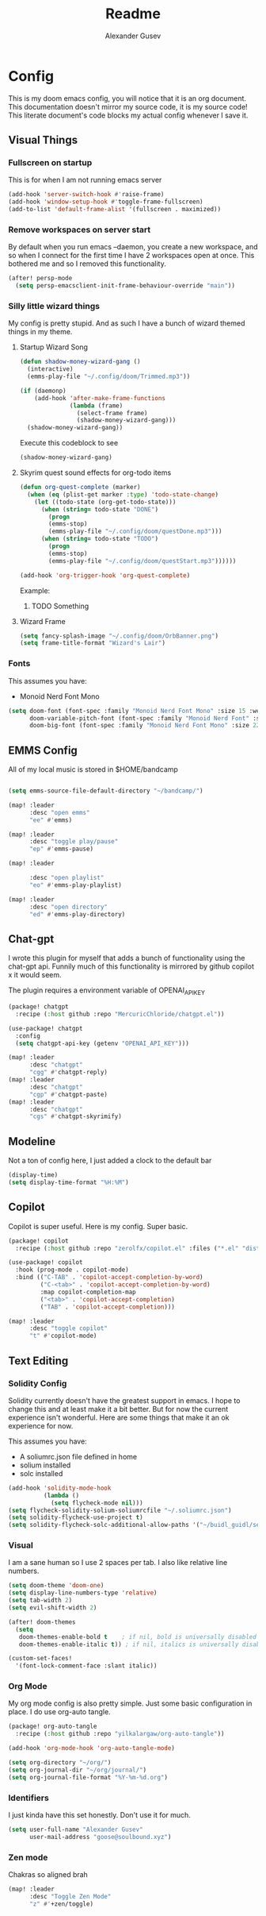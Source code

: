 #+TITLE: Readme
#+PROPERTY: header-args :tangle my-tangled-config.el
#+AUTO_TANGLE: t
#+AUTHOR: Alexander Gusev

* Config

[[./OrbBanner.png]]

This is my doom emacs config, you will notice that it is an org document. This documentation doesn't mirror my source code, it is my source code! This literate document's code blocks  my actual config whenever I save it.

** Visual Things


*** Fullscreen on startup
This is for when I am not running emacs server

#+begin_src emacs-lisp
(add-hook 'server-switch-hook #'raise-frame)
(add-hook 'window-setup-hook #'toggle-frame-fullscreen)
(add-to-list 'default-frame-alist '(fullscreen . maximized))
#+end_src


*** Remove workspaces on server start

By default when you run emacs --daemon, you create a new workspace, and so when I connect for the first time I have 2 workspaces open at once. This bothered me and so I removed this functionality.

#+begin_src emacs-lisp
(after! persp-mode
  (setq persp-emacsclient-init-frame-behaviour-override "main"))
#+end_src


*** Silly little wizard things

My config is pretty stupid. And as such I have a bunch of wizard themed things in my theme.


**** Startup Wizard Song

#+begin_src emacs-lisp
(defun shadow-money-wizard-gang ()
  (interactive)
  (emms-play-file "~/.config/doom/Trimmed.mp3"))

(if (daemonp)
    (add-hook 'after-make-frame-functions
              (lambda (frame)
                (select-frame frame)
                (shadow-money-wizard-gang)))
  (shadow-money-wizard-gang))
#+end_src

Execute this codeblock to see
#+begin_src emacs-lisp
(shadow-money-wizard-gang)
#+end_src


**** Skyrim quest sound effects for org-todo items

#+begin_src emacs-lisp
(defun org-quest-complete (marker)
  (when (eq (plist-get marker :type) 'todo-state-change)
    (let ((todo-state (org-get-todo-state)))
      (when (string= todo-state "DONE")
        (progn
        (emms-stop)
        (emms-play-file "~/.config/doom/questDone.mp3")))
      (when (string= todo-state "TODO")
        (progn
        (emms-stop)
        (emms-play-file "~/.config/doom/questStart.mp3"))))))

(add-hook 'org-trigger-hook 'org-quest-complete)
#+end_src

Example:
***** TODO Something


**** Wizard Frame
#+begin_src emacs-lisp
(setq fancy-splash-image "~/.config/doom/OrbBanner.png")
(setq frame-title-format "Wizard's Lair")
#+end_src


*** Fonts

This assumes you have:
- Monoid Nerd Font Mono

#+begin_src emacs-lisp
(setq doom-font (font-spec :family "Monoid Nerd Font Mono" :size 15 :weight 'semi-light)
      doom-variable-pitch-font (font-spec :family "Monoid Nerd Font" :size 18)
      doom-big-font (font-spec :family "Monoid Nerd Font Mono" :size 22))
#+end_src


** EMMS Config

All of my local music is stored in $HOME/bandcamp

#+begin_src emacs-lisp

(setq emms-source-file-default-directory "~/bandcamp/")

(map! :leader
      :desc "open emms"
      "ee" #'emms)

(map! :leader
      :desc "toggle play/pause"
      "ep" #'emms-pause)

(map! :leader

      :desc "open playlist"
      "eo" #'emms-play-playlist)

(map! :leader
      :desc "open directory"
      "ed" #'emms-play-directory)
#+end_src


** Chat-gpt

I wrote this plugin for myself that adds a bunch of functionality using the chat-gpt api. Funnily much of this functionality is mirrored by github copilot x it would seem.

The plugin requires a environment variable of OPENAI_API_KEY

#+begin_src emacs-lisp
(package! chatgpt
  :recipe (:host github :repo "MercuricChloride/chatgpt.el"))

(use-package! chatgpt
  :config
  (setq chatgpt-api-key (getenv "OPENAI_API_KEY")))

(map! :leader
      :desc "chatgpt"
      "cgg" #'chatgpt-reply)
(map! :leader
      :desc "chatgpt"
      "cgp" #'chatgpt-paste)
(map! :leader
      :desc "chatgpt"
      "cgs" #'chatgpt-skyrimify)
#+end_src


** Modeline

Not a ton of config here, I just added a clock to the default bar

#+begin_src emacs-lisp
(display-time)
(setq display-time-format "%H:%M")
#+end_src


** Copilot

Copilot is super useful. Here is my config. Super basic.

#+begin_src emacs-lisp
(package! copilot
  :recipe (:host github :repo "zerolfx/copilot.el" :files ("*.el" "dist")))

(use-package! copilot
  :hook (prog-mode . copilot-mode)
  :bind (("C-TAB" . 'copilot-accept-completion-by-word)
         ("C-<tab>" . 'copilot-accept-completion-by-word)
         :map copilot-completion-map
         ("<tab>" . 'copilot-accept-completion)
         ("TAB" . 'copilot-accept-completion)))

(map! :leader
      :desc "toggle copilot"
      "t" #'copilot-mode)
#+end_src

** Text Editing


*** Solidity Config

Solidity currently doesn't have the greatest support in emacs. I hope to change this and at least make it a bit better. But for now the current experience isn't wonderful. Here are some things that make it an ok experience for now.

This assumes you have:
- A soliumrc.json file defined in home
- solium installed
- solc installed

#+begin_src emacs-lisp
(add-hook 'solidity-mode-hook
          (lambda ()
            (setq flycheck-mode nil)))
(setq flycheck-solidity-solium-soliumrcfile "~/.soliumrc.json")
(setq solidity-flycheck-use-project t)
(setq solidity-flycheck-solc-additional-allow-paths '("~/buidl_guidl/se-2/packages/hardhat/node_modules/")) ;; this is super hacky and honestly doesn't work yet. But i'm messing with it :)
#+end_src


*** Visual

I am a sane human so I use 2 spaces per tab. I also like relative line numbers.

#+begin_src emacs-lisp
(setq doom-theme 'doom-one)
(setq display-line-numbers-type 'relative)
(setq tab-width 2)
(setq evil-shift-width 2)

(after! doom-themes
  (setq
   doom-themes-enable-bold t    ; if nil, bold is universally disabled
   doom-themes-enable-italic t)) ; if nil, italics is universally disabled

(custom-set-faces!
  '(font-lock-comment-face :slant italic))
#+end_src


*** Org Mode

My org mode config is also pretty simple. Just some basic configuration in place. I do use org-auto tangle.

#+begin_src emacs-lisp
(package! org-auto-tangle
  :recipe (:host github :repo "yilkalargaw/org-auto-tangle"))

(add-hook 'org-mode-hook 'org-auto-tangle-mode)

(setq org-directory "~/org/")
(setq org-journal-dir "~/org/journal/")
(setq org-journal-file-format "%Y-%m-%d.org")
#+end_src


*** Identifiers

I just kinda have this set honestly. Don't use it for much.

#+begin_src emacs-lisp
(setq user-full-name "Alexander Gusev"
      user-mail-address "goose@soulbound.xyz")
#+end_src

*** Zen mode

Chakras so aligned brah

#+begin_src emacs-lisp
(map! :leader
      :desc "Toggle Zen Mode"
      "z" #'+zen/toggle)
#+end_src
